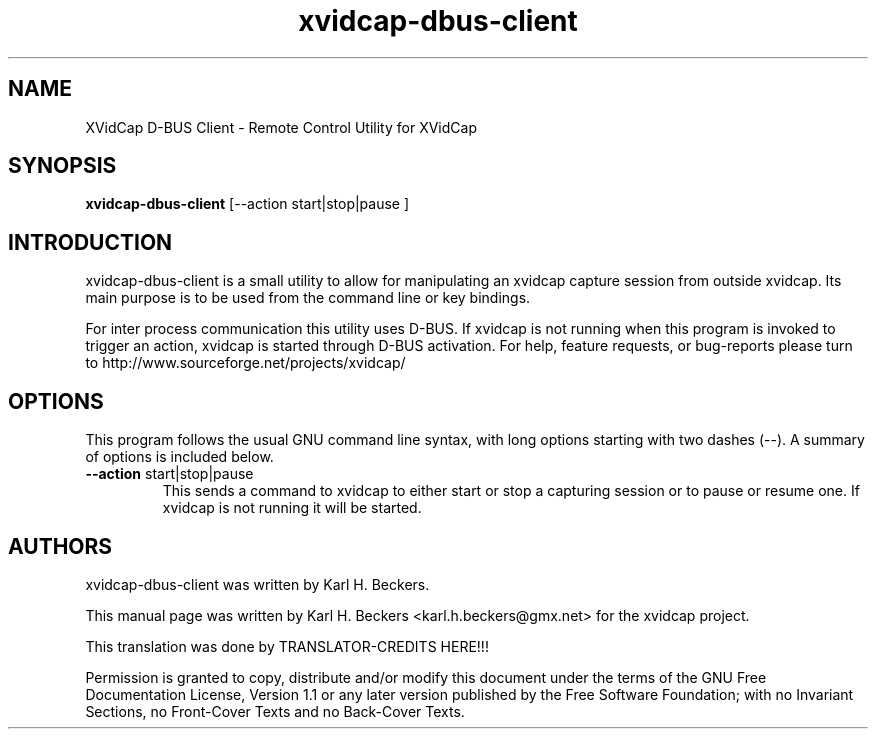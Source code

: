 '\" -*- coding: iso8859-1 -*-
.if \n(.g .ds T< \\FC
.if \n(.g .ds T> \\F[\n[.fam]]
.de URL
\\$2 \(la\\$1\(ra\\$3
..
.if \n(.g .mso www.tmac
.TH xvidcap-dbus-client 1 "18 November 2011" "May 2008" ""
.SH NAME
XVidCap D-BUS Client \- Remote Control Utility for XVidCap
.SH SYNOPSIS
'nh
.fi
.ad l
\fBxvidcap-dbus-client\fR \kx
.if (\nx>(\n(.l/2)) .nr x (\n(.l/5)
'in \n(.iu+\nxu
[--action start|stop|pause ]
'in \n(.iu-\nxu
.ad b
'hy
.SH INTRODUCTION
xvidcap-dbus-client is a small utility to allow for manipulating an
xvidcap capture session from outside xvidcap. Its main purpose is to be used from the command
line or key bindings.
.PP
For inter process communication this utility uses D-BUS. If xvidcap is not running when this
program is invoked to trigger an action, xvidcap is started through D-BUS activation. 
For help, feature requests, or bug-reports please turn to http://www.sourceforge.net/projects/xvidcap/
.SH OPTIONS
This program follows the usual GNU command line syntax, 
with long options starting with two dashes (\*(T<\-\-\*(T>). 
A summary of options is included below.
.TP 
\*(T<\fB\-\-action \fR\*(T>start|stop|pause
This sends a command to xvidcap to either start or stop a capturing session or
to pause or resume one. If xvidcap is not running it will be started.
.SH AUTHORS
xvidcap-dbus-client was written by Karl H. Beckers.
.PP
This manual page was written by Karl H. Beckers <\*(T<karl.h.beckers@gmx.net\*(T>> for 
the xvidcap project.
.PP
This translation was done by TRANSLATOR-CREDITS HERE!!!
.PP
Permission is granted to copy, distribute and/or modify this document under 
the terms of the GNU Free Documentation 
License, Version 1.1 or any later version published by the Free 
Software Foundation; with no Invariant Sections, no Front-Cover 
Texts and no Back-Cover Texts.

